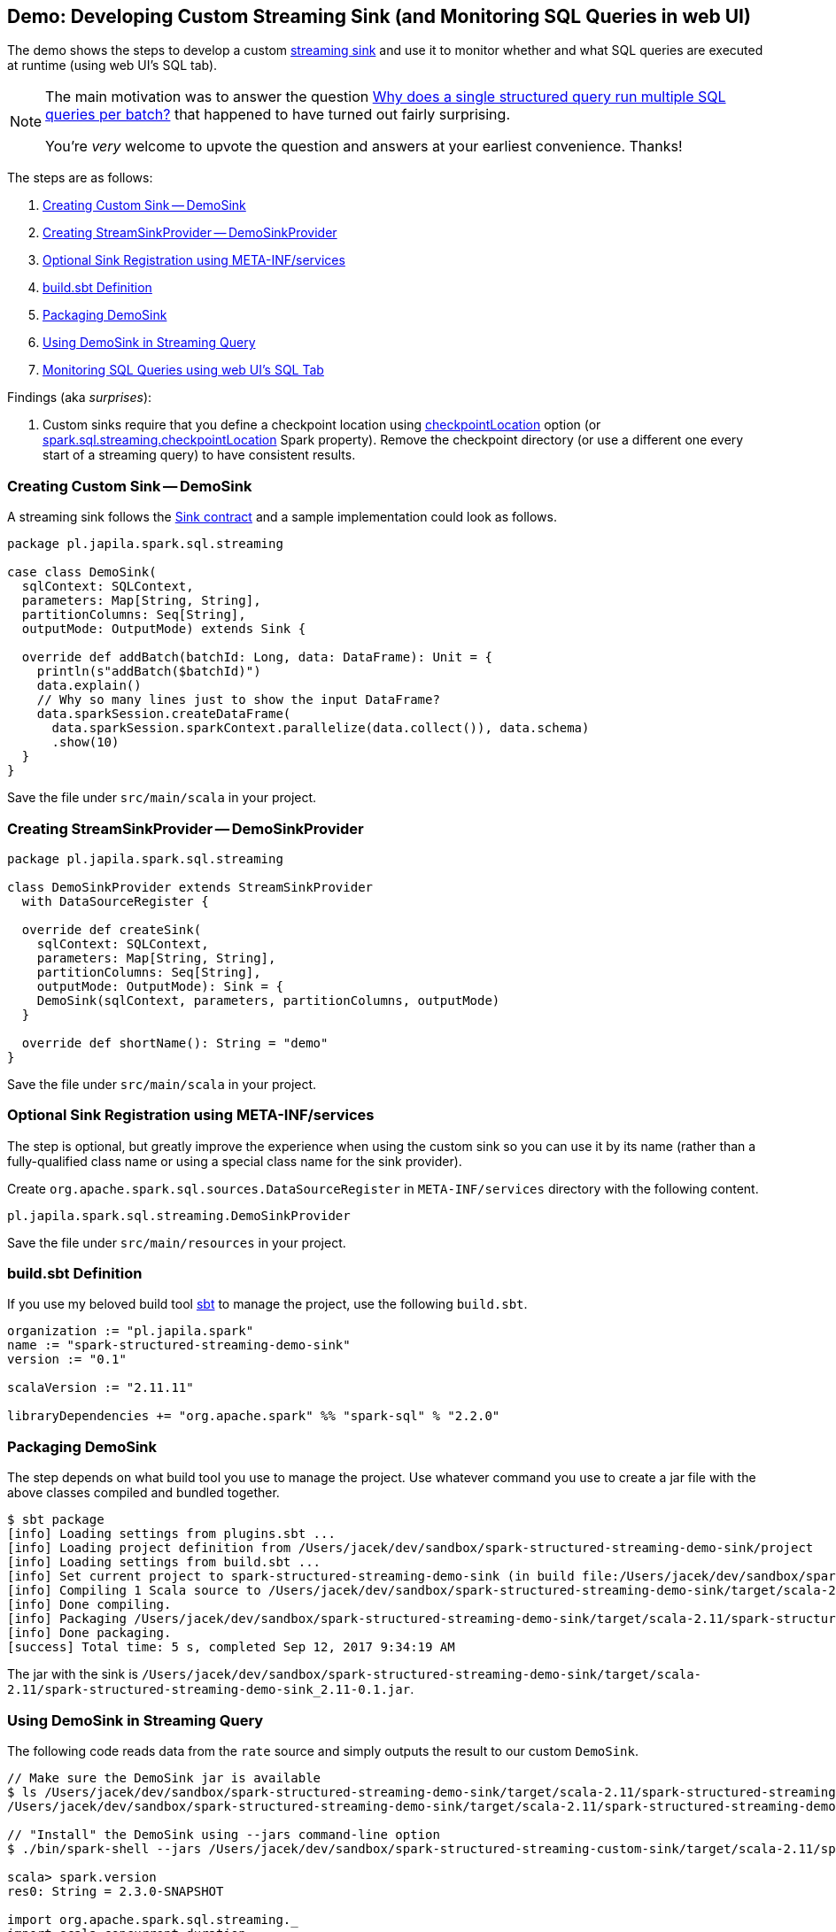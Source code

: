 == Demo: Developing Custom Streaming Sink (and Monitoring SQL Queries in web UI)

The demo shows the steps to develop a custom link:spark-sql-streaming-Sink.adoc[streaming sink] and use it to monitor whether and what SQL queries are executed at runtime (using web UI's SQL tab).

[NOTE]
====
The main motivation was to answer the question https://stackoverflow.com/q/46162143/1305344[Why does a single structured query run multiple SQL queries per batch?] that happened to have turned out fairly surprising.

You're _very_ welcome to upvote the question and answers at your earliest convenience. Thanks!
====

The steps are as follows:

1. <<DemoSink, Creating Custom Sink -- DemoSink>>
1. <<DemoSinkProvider, Creating StreamSinkProvider -- DemoSinkProvider>>
1. <<registering-sink, Optional Sink Registration using META-INF/services>>
1. <<build-sbt, build.sbt Definition>>
1. <<packaging-sink, Packaging DemoSink>>
1. <<using-sink, Using DemoSink in Streaming Query>>
1. <<webui-sql-queries, Monitoring SQL Queries using web UI's SQL Tab>>

Findings (aka _surprises_):

1. Custom sinks require that you define a checkpoint location using link:spark-sql-streaming-DataStreamWriter.adoc#checkpointLocation[checkpointLocation] option (or link:spark-sql-streaming-properties.adoc#spark.sql.streaming.checkpointLocation[spark.sql.streaming.checkpointLocation] Spark property). Remove the checkpoint directory (or use a different one every start of a streaming query) to have consistent results.

=== [[DemoSink]] Creating Custom Sink -- DemoSink

A streaming sink follows the link:spark-sql-streaming-Sink.adoc#contract[Sink contract] and a sample implementation could look as follows.

[source, scala]
----
package pl.japila.spark.sql.streaming

case class DemoSink(
  sqlContext: SQLContext,
  parameters: Map[String, String],
  partitionColumns: Seq[String],
  outputMode: OutputMode) extends Sink {

  override def addBatch(batchId: Long, data: DataFrame): Unit = {
    println(s"addBatch($batchId)")
    data.explain()
    // Why so many lines just to show the input DataFrame?
    data.sparkSession.createDataFrame(
      data.sparkSession.sparkContext.parallelize(data.collect()), data.schema)
      .show(10)
  }
}
----

Save the file under `src/main/scala` in your project.

=== [[DemoSinkProvider]] Creating StreamSinkProvider -- DemoSinkProvider

[source, scala]
----
package pl.japila.spark.sql.streaming

class DemoSinkProvider extends StreamSinkProvider
  with DataSourceRegister {

  override def createSink(
    sqlContext: SQLContext,
    parameters: Map[String, String],
    partitionColumns: Seq[String],
    outputMode: OutputMode): Sink = {
    DemoSink(sqlContext, parameters, partitionColumns, outputMode)
  }

  override def shortName(): String = "demo"
}
----

Save the file under `src/main/scala` in your project.

=== [[registering-sink]] Optional Sink Registration using META-INF/services

The step is optional, but greatly improve the experience when using the custom sink so you can use it by its name (rather than a fully-qualified class name or using a special class name for the sink provider).

Create `org.apache.spark.sql.sources.DataSourceRegister` in `META-INF/services` directory with the following content.

[source, scala]
----
pl.japila.spark.sql.streaming.DemoSinkProvider
----

Save the file under `src/main/resources` in your project.

=== [[build-sbt]] build.sbt Definition

If you use my beloved build tool http://www.scala-sbt.org/[sbt] to manage the project, use the following `build.sbt`.

[source, scala]
----
organization := "pl.japila.spark"
name := "spark-structured-streaming-demo-sink"
version := "0.1"

scalaVersion := "2.11.11"

libraryDependencies += "org.apache.spark" %% "spark-sql" % "2.2.0"
----

=== [[packaging-sink]] Packaging DemoSink

The step depends on what build tool you use to manage the project. Use whatever command you use to create a jar file with the above classes compiled and bundled together.

```
$ sbt package
[info] Loading settings from plugins.sbt ...
[info] Loading project definition from /Users/jacek/dev/sandbox/spark-structured-streaming-demo-sink/project
[info] Loading settings from build.sbt ...
[info] Set current project to spark-structured-streaming-demo-sink (in build file:/Users/jacek/dev/sandbox/spark-structured-streaming-demo-sink/)
[info] Compiling 1 Scala source to /Users/jacek/dev/sandbox/spark-structured-streaming-demo-sink/target/scala-2.11/classes ...
[info] Done compiling.
[info] Packaging /Users/jacek/dev/sandbox/spark-structured-streaming-demo-sink/target/scala-2.11/spark-structured-streaming-demo-sink_2.11-0.1.jar ...
[info] Done packaging.
[success] Total time: 5 s, completed Sep 12, 2017 9:34:19 AM
```

The jar with the sink is `/Users/jacek/dev/sandbox/spark-structured-streaming-demo-sink/target/scala-2.11/spark-structured-streaming-demo-sink_2.11-0.1.jar`.

=== [[using-sink]] Using DemoSink in Streaming Query

The following code reads data from the `rate` source and simply outputs the result to our custom `DemoSink`.

```
// Make sure the DemoSink jar is available
$ ls /Users/jacek/dev/sandbox/spark-structured-streaming-demo-sink/target/scala-2.11/spark-structured-streaming-demo-sink_2.11-0.1.jar
/Users/jacek/dev/sandbox/spark-structured-streaming-demo-sink/target/scala-2.11/spark-structured-streaming-demo-sink_2.11-0.1.jar

// "Install" the DemoSink using --jars command-line option
$ ./bin/spark-shell --jars /Users/jacek/dev/sandbox/spark-structured-streaming-custom-sink/target/scala-2.11/spark-structured-streaming-custom-sink_2.11-0.1.jar

scala> spark.version
res0: String = 2.3.0-SNAPSHOT

import org.apache.spark.sql.streaming._
import scala.concurrent.duration._
val sq = spark.
  readStream.
  format("rate").
  load.
  writeStream.
  format("demo").
  option("checkpointLocation", "/tmp/demo-checkpoint").
  trigger(Trigger.ProcessingTime(10.seconds)).
  start

// In the end...
scala> sq.stop
17/09/12 09:59:28 INFO StreamExecution: Query [id = 03cd78e3-94e2-439c-9c12-cfed0c996812, runId = 6938af91-9806-4404-965a-5ae7525d5d3f] was stopped
```

=== [[webui-sql-queries]] Monitoring SQL Queries using web UI's SQL Tab

Open http://localhost:4040/SQL/.

You should find that every trigger (aka _batch_) results in 3 SQL queries. Why?

.web UI's SQL Tab and Completed Queries (3 Queries per Batch)
image::images/webui-sql-completed-queries-three-per-batch.png[align="center"]

The answer lies in what sources and sink a streaming query uses (and differs per streaming query).

In our case, <<DemoSink, DemoSink>> `collects` the rows from the input `DataFrame` and `shows` it afterwards. That gives 2 SQL queries (as you can see after executing the following batch queries).

[source, scala]
----
// batch non-streaming query
val data = (0 to 3).toDF("id")

// That gives one SQL query
data.collect

// That gives one SQL query, too
data.show
----

The remaining query (which is the first among the queries) is executed when you `load` the data.

That can be observed easily when you change <<DemoSink, DemoSink>> to not "touch" the input `data` (in `addBatch`) in any way.

[source, scala]
----
override def addBatch(batchId: Long, data: DataFrame): Unit = {
  println(s"addBatch($batchId)")
}
----

Re-run the streaming query (using the new `DemoSink`) and use web UI's SQL tab to see the queries. You should have just one query per batch (and no Spark jobs given nothing is really done in the sink's `addBatch`).

.web UI's SQL Tab and Completed Queries (1 Query per Batch)
image::images/webui-sql-completed-queries-one-per-batch.png[align="center"]
